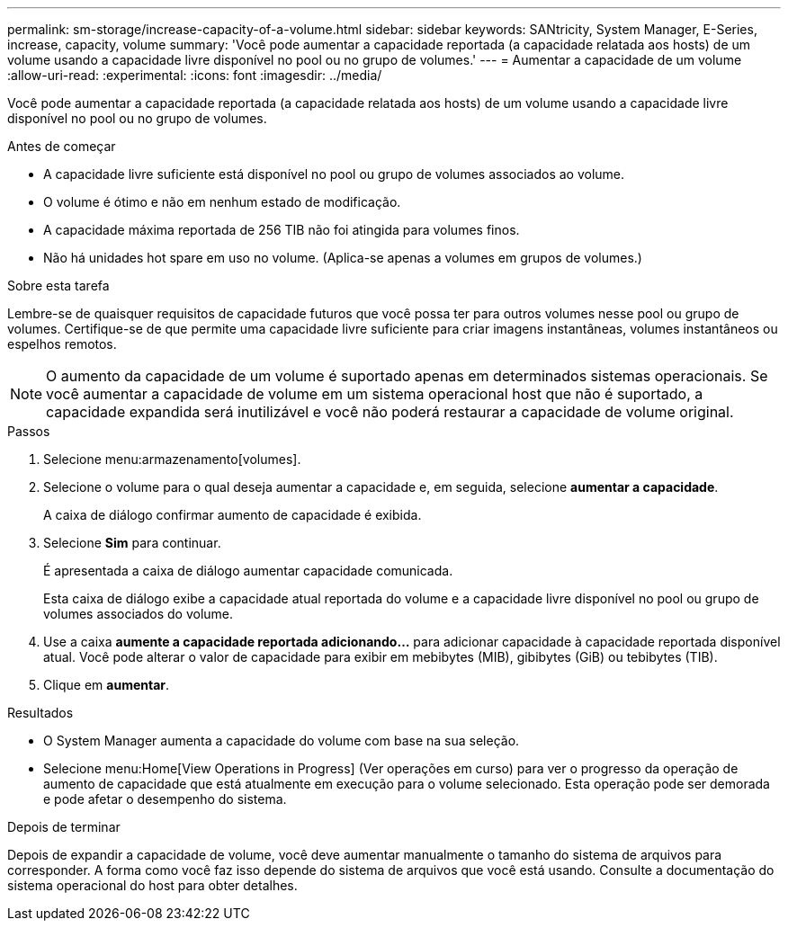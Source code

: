 ---
permalink: sm-storage/increase-capacity-of-a-volume.html 
sidebar: sidebar 
keywords: SANtricity, System Manager, E-Series, increase, capacity, volume 
summary: 'Você pode aumentar a capacidade reportada (a capacidade relatada aos hosts) de um volume usando a capacidade livre disponível no pool ou no grupo de volumes.' 
---
= Aumentar a capacidade de um volume
:allow-uri-read: 
:experimental: 
:icons: font
:imagesdir: ../media/


[role="lead"]
Você pode aumentar a capacidade reportada (a capacidade relatada aos hosts) de um volume usando a capacidade livre disponível no pool ou no grupo de volumes.

.Antes de começar
* A capacidade livre suficiente está disponível no pool ou grupo de volumes associados ao volume.
* O volume é ótimo e não em nenhum estado de modificação.
* A capacidade máxima reportada de 256 TIB não foi atingida para volumes finos.
* Não há unidades hot spare em uso no volume. (Aplica-se apenas a volumes em grupos de volumes.)


.Sobre esta tarefa
Lembre-se de quaisquer requisitos de capacidade futuros que você possa ter para outros volumes nesse pool ou grupo de volumes. Certifique-se de que permite uma capacidade livre suficiente para criar imagens instantâneas, volumes instantâneos ou espelhos remotos.

[NOTE]
====
O aumento da capacidade de um volume é suportado apenas em determinados sistemas operacionais. Se você aumentar a capacidade de volume em um sistema operacional host que não é suportado, a capacidade expandida será inutilizável e você não poderá restaurar a capacidade de volume original.

====
.Passos
. Selecione menu:armazenamento[volumes].
. Selecione o volume para o qual deseja aumentar a capacidade e, em seguida, selecione *aumentar a capacidade*.
+
A caixa de diálogo confirmar aumento de capacidade é exibida.

. Selecione *Sim* para continuar.
+
É apresentada a caixa de diálogo aumentar capacidade comunicada.

+
Esta caixa de diálogo exibe a capacidade atual reportada do volume e a capacidade livre disponível no pool ou grupo de volumes associados do volume.

. Use a caixa *aumente a capacidade reportada adicionando...* para adicionar capacidade à capacidade reportada disponível atual. Você pode alterar o valor de capacidade para exibir em mebibytes (MIB), gibibytes (GiB) ou tebibytes (TIB).
. Clique em *aumentar*.


.Resultados
* O System Manager aumenta a capacidade do volume com base na sua seleção.
* Selecione menu:Home[View Operations in Progress] (Ver operações em curso) para ver o progresso da operação de aumento de capacidade que está atualmente em execução para o volume selecionado. Esta operação pode ser demorada e pode afetar o desempenho do sistema.


.Depois de terminar
Depois de expandir a capacidade de volume, você deve aumentar manualmente o tamanho do sistema de arquivos para corresponder. A forma como você faz isso depende do sistema de arquivos que você está usando. Consulte a documentação do sistema operacional do host para obter detalhes.
